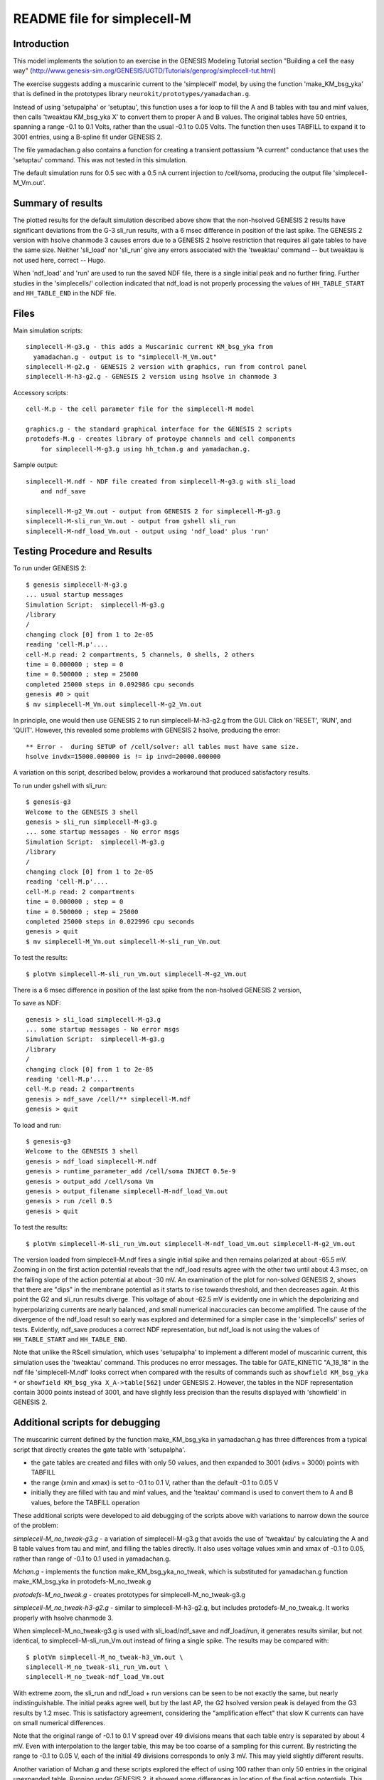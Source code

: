 README file for simplecell-M
============================

Introduction
------------

This model implements the solution to an exercise in the
GENESIS Modeling Tutorial section "Building a cell the easy way"
(http://www.genesis-sim.org/GENESIS/UGTD/Tutorials/genprog/simplecell-tut.html)

The exercise suggests adding a muscarinic current to the 'simplecell'
model, by using the function 'make_KM_bsg_yka' that is defined in the
prototypes library ``neurokit/prototypes/yamadachan.g``.  

Instead of using 'setupalpha' or 'setuptau', this function uses a for loop
to fill the A and B tables with tau and minf values, then calls 'tweaktau
KM_bsg_yka X' to convert them to proper A and B values.  The original
tables have 50 entries, spanning a range -0.1 to 0.1 Volts, rather than the
usual -0.1 to 0.05 Volts.  The function then uses TABFILL to expand it to
3001 entries, using a B-spline fit under GENESIS 2.

The file yamadachan.g also contains a function for creating a transient
pottassium "A current" conductance that uses the 'setuptau' command.
This was not tested in this simulation.

The default simulation runs for 0.5 sec with a 0.5 nA current injection to
/cell/soma, producing the output file 'simplecell-M_Vm.out'.

Summary of results
------------------

The plotted results for the default simulation described above show that
the non-hsolved GENESIS 2 results have significant deviations from the G-3
sli_run results, with a 6 msec difference in position of the last spike.
The GENESIS 2 version with hsolve chanmode 3 causes errors due to a GENESIS
2 hsolve restriction that requires all gate tables to have the same size.
Neither 'sli_load' nor 'sli_run' give any errors associated with the
'tweaktau' command -- but tweaktau is not used here, correct -- Hugo.

When 'ndf_load' and 'run' are used to run the saved NDF file, there is a
single initial peak and no further firing.  Further studies in the
'simplecells/' collection indicated that ndf_load is not properly
processing the values of ``HH_TABLE_START`` and ``HH_TABLE_END`` in
the NDF file.

Files
-----

Main simulation scripts::

  simplecell-M-g3.g - this adds a Muscarinic current KM_bsg_yka from
    yamadachan.g - output is to "simplecell-M_Vm.out"
  simplecell-M-g2.g - GENESIS 2 version with graphics, run from control panel
  simplecell-M-h3-g2.g - GENESIS 2 version using hsolve in chanmode 3

Accessory scripts::

  cell-M.p - the cell parameter file for the simplecell-M model

  graphics.g - the standard graphical interface for the GENESIS 2 scripts
  protodefs-M.g - creates library of protoype channels and cell components
      for simplecell-M-g3.g using hh_tchan.g and yamadachan.g.

Sample output::

  simplecell-M.ndf - NDF file created from simplecell-M-g3.g with sli_load
      and ndf_save

  simplecell-M-g2_Vm.out - output from GENESIS 2 for simplecell-M-g3.g
  simplecell-M-sli_run_Vm.out - output from gshell sli_run
  simplecell-M-ndf_load_Vm.out - output using 'ndf_load' plus 'run'

Testing Procedure and Results
-----------------------------

To run under GENESIS 2::

  $ genesis simplecell-M-g3.g
  ... usual startup messages
  Simulation Script:  simplecell-M-g3.g
  /library
  /
  changing clock [0] from 1 to 2e-05
  reading 'cell-M.p'.... 
  cell-M.p read: 2 compartments, 5 channels, 0 shells, 2 others
  time = 0.000000 ; step = 0          
  time = 0.500000 ; step = 25000          
  completed 25000 steps in 0.092986 cpu seconds
  genesis #0 > quit
  $ mv simplecell-M_Vm.out simplecell-M-g2_Vm.out


In principle, one would then use GENESIS 2 to run simplecell-M-h3-g2.g from
the GUI.  Click on 'RESET', 'RUN', and 'QUIT'.  However, this revealed
some problems with GENESIS 2 hsolve, producing the error::

  ** Error -  during SETUP of /cell/solver: all tables must have same size.
  hsolve invdx=15000.000000 is != ip invd=20000.000000

A variation on this script, described below, provides a workaround that
produced satisfactory results.

To run under gshell with sli_run::

  $ genesis-g3
  Welcome to the GENESIS 3 shell
  genesis > sli_run simplecell-M-g3.g
  ... some startup messages - No error msgs
  Simulation Script:  simplecell-M-g3.g
  /library
  /
  changing clock [0] from 1 to 2e-05
  reading 'cell-M.p'.... 
  cell-M.p read: 2 compartments
  time = 0.000000 ; step = 0	
  time = 0.500000 ; step = 25000
  completed 25000 steps in 0.022996 cpu seconds
  genesis > quit
  $ mv simplecell-M_Vm.out simplecell-M-sli_run_Vm.out

To test the results::

  $ plotVm simplecell-M-sli_run_Vm.out simplecell-M-g2_Vm.out

There is a 6 msec difference in position of the last spike from the
non-hsolved GENESIS 2 version,

To save as NDF::

  genesis > sli_load simplecell-M-g3.g
  ... some startup messages - No error msgs
  Simulation Script:  simplecell-M-g3.g
  /library
  /
  changing clock [0] from 1 to 2e-05
  reading 'cell-M.p'.... 
  cell-M.p read: 2 compartments
  genesis > ndf_save /cell/** simplecell-M.ndf
  genesis > quit

To load and run::

  $ genesis-g3
  Welcome to the GENESIS 3 shell
  genesis > ndf_load simplecell-M.ndf
  genesis > runtime_parameter_add /cell/soma INJECT 0.5e-9
  genesis > output_add /cell/soma Vm
  genesis > output_filename simplecell-M-ndf_load_Vm.out
  genesis > run /cell 0.5
  genesis > quit

To test the results::

  $ plotVm simplecell-M-sli_run_Vm.out simplecell-M-ndf_load_Vm.out simplecell-M-g2_Vm.out

The version loaded from simplecell-M.ndf fires a single initial spike
and then remains polarized at about -65.5 mV.  Zooming in on the first
action potential reveals that the ndf_load results agree with the other
two until about 4.3 msec, on the falling slope of the action potential
at about -30 mV.  An examination of the plot for non-solved GENESIS 2,
shows that there are "dips" in the membrane potential as it starts to
rise towards threshold, and then decreases again.  At this point the
G2 and sli_run results diverge.  This voltage of about -62.5 mV is
evidently one in which the depolarizing and hyperpolarizing currents
are nearly balanced, and small numerical inaccuracies can become amplified.
The cause of the divergence of the ndf_load result so early was explored
and determined for a simpler case in the 'simplecells/' series of tests.
Evidently, ndf_save produces a correct NDF representation, but ndf_load
is not using the values of ``HH_TABLE_START`` and ``HH_TABLE_END``.

Note that unlike the RScell simulation, which uses 'setupalpha' to
implement a different model of muscarinic current, this simulation uses the
'tweaktau' command.  This produces no error messages.  The table for
GATE_KINETIC "A_18_18" in the ndf file 'simplecell-M.ndf' looks correct
when compared with the results of commands such as ``showfield KM_bsg_yka
*`` or ``showfield KM_bsg_yka X_A->table[562]`` under GENESIS 2.
However, the tables in the NDF representation contain 3000 points instead
of 3001, and have slightly less precision than the results displayed with
'showfield' in GENESIS 2.

Additional scripts for debugging
--------------------------------

The muscarinic current defined by the function make_KM_bsg_yka in
yamadachan.g has three differences from a typical script that directly
creates the gate table with 'setupalpha'.

* the gate tables are created and filles with only 50 values,
  and then expanded to 3001 (xdivs = 3000) points with TABFILL

* the range (xmin and xmax) is set to -0.1 to 0.1 V, rather than the default
  -0.1 to 0.05 V

* initially they are filled with tau and minf values, and the 'teaktau'
  command is used to convert them to A and B values, before the TABFILL
  operation

These additional scripts were developed to aid debugging of the
scripts above with variations to narrow down the source of the problem:

*simplecell-M_no_tweak-g3.g* - a variation of simplecell-M-g3.g that
avoids the use of 'tweaktau' by calculating the A and B table
values from tau and minf, and filling the tables directly.
It also uses voltage values xmin and xmax of -0.1 to 0.05, rather
than range of -0.1 to 0.1 used in yamadachan.g.

*Mchan.g* - implements the function make_KM_bsg_yka_no_tweak, which
is substituted for yamadachan.g function make_KM_bsg_yka in
protodefs-M_no_tweak.g

*protodefs-M_no_tweak.g* - creates prototypes for simplecell-M_no_tweak-g3.g

*simplecell-M_no_tweak-h3-g2.g* - similar to simplecell-M-h3-g2.g, but
includes protodefs-M_no_tweak.g.  It works properly with hsolve chanmode 3.

When simplecell-M_no_tweak-g3.g is used with sli_load/ndf_save and
ndf_load/run, it generates results similar, but not identical, to
simplecell-M-sli_run_Vm.out instead of firing a single spike.
The results may be compared with::

  $ plotVm simplecell-M_no_tweak-h3_Vm.out \
  simplecell-M_no_tweak-sli_run_Vm.out \
  simplecell-M_no_tweak-ndf_load_Vm.out

With extreme zoom, the sli_run and ndf_load + run versions can be seen to
be not exactly the same, but nearly indistinguishable. The initial peaks
agree well, but by the last AP, the G2 hsolved version peak is delayed from
the G3 results by 1.2 msec.  This is satisfactory agreement, considering
the "amplification effect" that slow K currents can have on small numerical
differences.

Note that the original range of  -0.1 to 0.1 V spread over 49 divisions
means that each table entry is separated by about 4 mV.  Even with
interpolation to the larger table, this may be too coarse of a sampling
for this current.  By restricting the range to -0.1 to 0.05 V, each
of the initial 49 divisions corresponds to only 3 mV.  This may yield
slightly different results.

Another variation of Mchan.g and these scripts explored the effect
of using 100 rather than only 50 entries in the original unexpanded
table.	Running under GENESIS 2, it showed some differences in location
of the final action potentials.  This suggests that the manner in which
the table are filled and expanded may significantly affect the results.

In order to see if the non-standard range option or the 'tweaktau' command
was responsible for the failure of ndf_load to yield correct results,
another set of scripts was developed in 'simplecells' that found 'tweaktau'
to be working properly, and that the NDF file properly records the
table values and the range information.  However, ndf_load is not properly
processing the values of ``HH_TABLE_START`` and ``HH_TABLE_END`` in
the NDF file.
